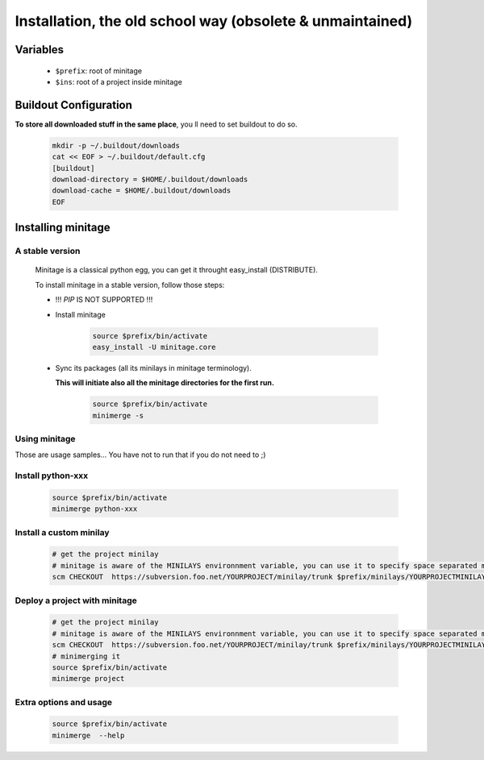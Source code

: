 Installation, the old school way (obsolete & unmaintained)
###########################################################

Variables
==========

    - ``$prefix``: root of minitage
    - ``$ins``: root of a project inside minitage


Buildout Configuration
===========================
**To store all downloaded stuff in the same place**, you ll need to set buildout to do so.

    .. code-block:: sh

        mkdir -p ~/.buildout/downloads
        cat << EOF > ~/.buildout/default.cfg
        [buildout]
        download-directory = $HOME/.buildout/downloads
        download-cache = $HOME/.buildout/downloads
        EOF

Installing minitage
=====================

A stable version
---------------------

    Minitage is a classical python egg, you can get it throught easy_install (DISTRIBUTE).

    To install minitage in a stable version, follow those steps:

    - !!!  *PIP* IS NOT SUPPORTED !!!
    - Install minitage

        .. code-block:: sh

            source $prefix/bin/activate
            easy_install -U minitage.core

    - Sync its packages (all its minilays in minitage terminology).

      **This will initiate also all the minitage directories for the first run.**

        .. code-block:: sh

            source $prefix/bin/activate
            minimerge -s

Using minitage
---------------------

Those are usage samples... You have not to run that if you do not need to ;)

Install python-xxx
----------------------

    .. code-block:: sh

            source $prefix/bin/activate
            minimerge python-xxx

Install a custom minilay
-------------------------

    .. code-block:: sh

        # get the project minilay
        # minitage is aware of the MINILAYS environnment variable, you can use it to specify space separated minlays
        scm CHECKOUT  https://subversion.foo.net/YOURPROJECT/minilay/trunk $prefix/minilays/YOURPROJECTMINILAY

Deploy a project with minitage
-------------------------------

    .. code-block:: sh

        # get the project minilay
        # minitage is aware of the MINILAYS environnment variable, you can use it to specify space separated minlays
        scm CHECKOUT  https://subversion.foo.net/YOURPROJECT/minilay/trunk $prefix/minilays/YOURPROJECTMINILAY
        # minimerging it
        source $prefix/bin/activate
        minimerge project

Extra options and usage
------------------------------

    .. code-block:: sh

        source $prefix/bin/activate
        minimerge  --help

